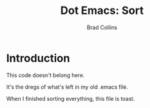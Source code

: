 #+TITLE:Dot Emacs:  Sort
#+AUTHOR: Brad Collins
#+EMAIL: brad@chenla.la
#+PROPERTY: header-args    :results drawer  :tangle emacs-code.el

* Introduction

This code doesn't belong here.

It's the dregs of what's left in my old .emacs file.

When I finished sorting everything, this file is toast.


